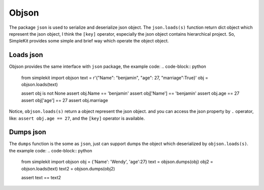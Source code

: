 Objson
======

The package ``json`` is used to serialize and deserialize json object. The ``json.loads(s)``
function return dict object which represent the json object, I think the ``[key]`` operator,
especially the json object contains hierarchical project. So, SimpleKit provides
some simple and brief way which operate the object object.

Loads json
-------------

Objson provides the same interface with ``json`` package, the example code:
.. code-block:: python

    from simplekit import objson
    text = r'{"Name": "benjamin", "age": 27, "marriage":True}'
    obj = objson.loads(text)

    assert obj is not None
    assert obj.Name == 'benjamin'
    assert obj['Name'] == 'benjamin'
    assert obj.age == 27
    assert obj['age'] == 27
    assert obj.marriage


Notice, ``objson.loads(s)`` return a object represent the json object. and you
can access the json property by ``.`` operator, like: ``assert obj.age == 27``,
and  the ``[key]`` operator is available.

Dumps json
-------------

The ``dumps`` function is the some as ``json``, just can support dumps the object
which deserialized by ``objson.loads(s)``. the example code:
.. code-block:: python

    from simplekit import objson
    obj = {'Name': 'Wendy', 'age':27}
    text = objson.dumps(obj)
    obj2 = objson.loads(text)
    text2 = objson.dumps(obj2)

    assert text == text2

